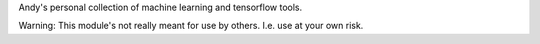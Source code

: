 Andy's personal collection of machine learning and tensorflow tools.

Warning: This module's not really meant for use by others.  I.e. use at your own risk.

